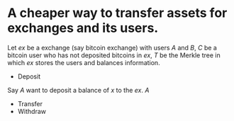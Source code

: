 * A cheaper way to transfer assets for exchanges and its users.
Let \( ex \) be a exchange (say bitcoin exchange) with users \( A \) and \( B \), \( C \) be a bitcoin user who has not deposited bitcoins in \( ex \), \( T \) be the Merkle tree in which \( ex \) stores the users and balances information.
+ Deposit
Say \( A \) want to deposit a balance of \( x \) to the \( ex \). \( A \)
+ Transfer
+ Withdraw